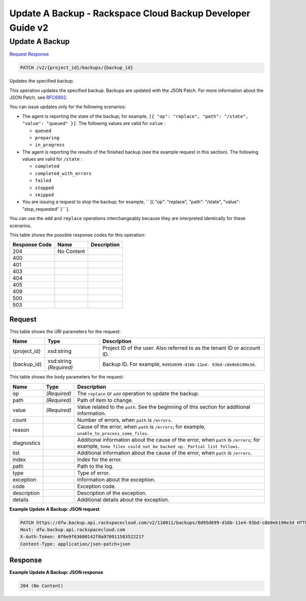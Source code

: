
.. THIS OUTPUT IS GENERATED FROM THE WADL. DO NOT EDIT.

=============================================================================
Update A Backup -  Rackspace Cloud Backup Developer Guide v2
=============================================================================

Update A Backup
~~~~~~~~~~~~~~~~~~~~~~~~~

`Request <patch-update-a-backup-v2-project-id-backups-backup-id.html#request>`__
`Response <patch-update-a-backup-v2-project-id-backups-backup-id.html#response>`__

.. code::

    PATCH /v2/{project_id}/backups/{backup_id}

Updates the specified backup.

This operation updates the specified backup. Backups are updated with the JSON Patch. For more information about the JSON Patch, see `RFC6902 <http://tools.ietf.org/html/rfc6902>`__.

You can issue updates only for the following scenarios:



*  The agent is reporting the state of the backup; for example, ``[{ "op": "replace", "path": "/state", "value": "queued" }]``. The following values are valid for ``value`` :
   
   
   
   *  ``queued``
   *  ``preparing``
   *  ``in_progress``
*  The agent is reporting the results of the finished backup (see the example request in this section). The following values are valid for ``/state`` :
   
   
   
   *  ``completed``
   *  ``completed_with_errors``
   *  ``failed``
   *  ``stopped``
   *  ``skipped``
*  You are issuing a request to stop the backup; for example, `` [{ "op": "replace", "path": "/state", "value": "stop_requested" }`` ].


You can use the ``add`` and ``replace`` operations interchangeably because they are interpreted identically for these scenarios.



This table shows the possible response codes for this operation:


+--------------------------+-------------------------+-------------------------+
|Response Code             |Name                     |Description              |
+==========================+=========================+=========================+
|204                       |No Content               |                         |
+--------------------------+-------------------------+-------------------------+
|400                       |                         |                         |
+--------------------------+-------------------------+-------------------------+
|401                       |                         |                         |
+--------------------------+-------------------------+-------------------------+
|403                       |                         |                         |
+--------------------------+-------------------------+-------------------------+
|404                       |                         |                         |
+--------------------------+-------------------------+-------------------------+
|405                       |                         |                         |
+--------------------------+-------------------------+-------------------------+
|409                       |                         |                         |
+--------------------------+-------------------------+-------------------------+
|500                       |                         |                         |
+--------------------------+-------------------------+-------------------------+
|503                       |                         |                         |
+--------------------------+-------------------------+-------------------------+


Request
^^^^^^^^^^^^^^^^^

This table shows the URI parameters for the request:

+--------------------------+-------------------------+-------------------------+
|Name                      |Type                     |Description              |
+==========================+=========================+=========================+
|{project_id}              |xsd:string               |Project ID of the user.  |
|                          |                         |Also referred to as the  |
|                          |                         |tenant ID or account ID. |
+--------------------------+-------------------------+-------------------------+
|{backup_id}               |xsd:string *(Required)*  |Backup ID. For example,  |
|                          |                         |``0d95d699-d16b-11e4-    |
|                          |                         |93bd-c8e0eb190e3d``.     |
+--------------------------+-------------------------+-------------------------+





This table shows the body parameters for the request:

+---------------------+---------------------+----------------------------------+
|Name                 |Type                 |Description                       |
+=====================+=====================+==================================+
|op                   |*(Required)*         |The ``replace`` or ``add``        |
|                     |                     |operation to update the backup.   |
+---------------------+---------------------+----------------------------------+
|path                 |*(Required)*         |Path of item to change.           |
+---------------------+---------------------+----------------------------------+
|value                |*(Required)*         |Value related to the ``path``.    |
|                     |                     |See the beginning of this section |
|                     |                     |for additional information.       |
+---------------------+---------------------+----------------------------------+
|count                |                     |Number of errors, when ``path``   |
|                     |                     |is ``/errors``.                   |
+---------------------+---------------------+----------------------------------+
|reason               |                     |Cause of the error, when ``path`` |
|                     |                     |is ``/errors``; for example,      |
|                     |                     |``unable_to_process_some_files``. |
+---------------------+---------------------+----------------------------------+
|diagnostics          |                     |Additional information about the  |
|                     |                     |cause of the error, when ``path`` |
|                     |                     |is ``/errors``; for example,      |
|                     |                     |``Some files could not be backed  |
|                     |                     |up. Partial list follows.``       |
+---------------------+---------------------+----------------------------------+
|list                 |                     |Additional information about the  |
|                     |                     |cause of the error, when ``path`` |
|                     |                     |is ``/errors``.                   |
+---------------------+---------------------+----------------------------------+
|index                |                     |Index for the error.              |
+---------------------+---------------------+----------------------------------+
|path                 |                     |Path to the log.                  |
+---------------------+---------------------+----------------------------------+
|type                 |                     |Type of error.                    |
+---------------------+---------------------+----------------------------------+
|exception            |                     |Information about the exception.  |
+---------------------+---------------------+----------------------------------+
|code                 |                     |Exception code.                   |
+---------------------+---------------------+----------------------------------+
|description          |                     |Description of the exception.     |
+---------------------+---------------------+----------------------------------+
|details              |                     |Additional details about the      |
|                     |                     |exception.                        |
+---------------------+---------------------+----------------------------------+





**Example Update A Backup: JSON request**


.. code::

    PATCH https://dfw.backup.api.rackspacecloud.com/v2/110011/backups/0d95d699-d16b-11e4-93bd-c8e0eb190e3d HTTP/1.1
    Host: dfw.backup.api.rackspacecloud.com
    X-Auth-Token: 0f6e9f63600142f0a970911583522217
    Content-Type: application/json-patch+json


Response
^^^^^^^^^^^^^^^^^^





**Example Update A Backup: JSON response**


.. code::

    204 (No Content)

